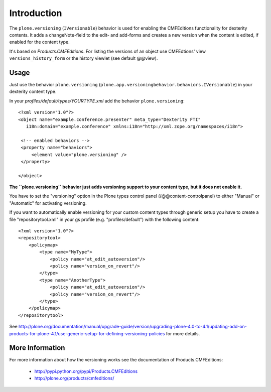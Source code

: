 Introduction
============

The ``plone.versioning`` (``IVersionable``) behavior is used for enabling the CMFEditions functionality for dexterity contents.
It adds a changeNote-field to the edit- and add-forms and creates a new version when the content is edited, if enabled for the content type.

It's based on *Products.CMFEditions*.
For listing the versions of an object use CMFEdtions' view ``versions_history_form`` or the history viewlet (see default @@view).


Usage
-----

Just use the behavior ``plone.versioning`` (``plone.app.versioningbehavior.behaviors.IVersionable``) in your dexterity content type.

In your *profiles/default/types/YOURTYPE.xml* add the behavior ``plone.versioning``::

    <?xml version="1.0"?>
    <object name="example.conference.presenter" meta_type="Dexterity FTI"
       i18n:domain="example.conference" xmlns:i18n="http://xml.zope.org/namespaces/i18n">

     <!-- enabled behaviors -->
     <property name="behaviors">
         <element value="plone.versioning" />
     </property>

    </object>


**The ``plone.versioning`` behavior just adds versioning support to your content type,
but it does not enable it.**

You have to set the "versioning" option in the Plone types control panel (/@@content-controlpanel) to either "Manual" or "Automatic" for activating versioning.

If you want to automatically enable versioning for your custom content types through generic setup you have to create a file "repositorytool.xml" in your gs profile (e.g. "profiles/default") with the following content::

    <?xml version="1.0"?>
    <repositorytool>
        <policymap>
            <type name="MyType">
                <policy name="at_edit_autoversion"/>
                <policy name="version_on_revert"/>
            </type>
            <type name="AnotherType">
                <policy name="at_edit_autoversion"/>
                <policy name="version_on_revert"/>
            </type>
        </policymap>
    </repositorytool>

See http://plone.org/documentation/manual/upgrade-guide/version/upgrading-plone-4.0-to-4.1/updating-add-on-products-for-plone-4.1/use-generic-setup-for-defining-versioning-policies for more details.


More Information
----------------

For more information about how the versioning works see the documentation of Products.CMFEditions:

 * http://pypi.python.org/pypi/Products.CMFEditions
 * http://plone.org/products/cmfeditions/
